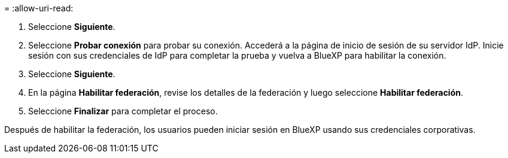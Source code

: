 = 
:allow-uri-read: 


. Seleccione *Siguiente*.
. Seleccione *Probar conexión* para probar su conexión. Accederá a la página de inicio de sesión de su servidor IdP. Inicie sesión con sus credenciales de IdP para completar la prueba y vuelva a BlueXP para habilitar la conexión.
. Seleccione *Siguiente*.
. En la página *Habilitar federación*, revise los detalles de la federación y luego seleccione *Habilitar federación*.
. Seleccione *Finalizar* para completar el proceso.


Después de habilitar la federación, los usuarios pueden iniciar sesión en BlueXP usando sus credenciales corporativas.
